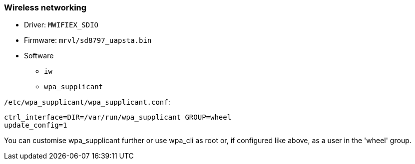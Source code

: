 === Wireless networking ===

* Driver: `MWIFIEX_SDIO`
* Firmware: `mrvl/sd8797_uapsta.bin`
* Software
** `iw`
** `wpa_supplicant`

`/etc/wpa_supplicant/wpa_supplicant.conf`:

[source,cfg]
----
ctrl_interface=DIR=/var/run/wpa_supplicant GROUP=wheel
update_config=1
----

You can customise wpa_supplicant further or use wpa_cli as root or, if configured like above, as a user in the 'wheel' group.
